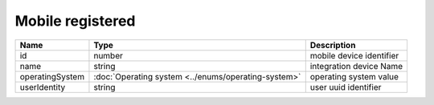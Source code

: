 Mobile registered
-----------------------------

+-----------------+-----------------------------------------------------+--------------------------+
| Name            | Type                                                | Description              |
+=================+=====================================================+==========================+
| id              | number                                              | mobile device identifier |
+-----------------+-----------------------------------------------------+--------------------------+
| name            | string                                              | integration device Name  |
+-----------------+-----------------------------------------------------+--------------------------+
| operatingSystem | :doc:`Operating system <../enums/operating-system>` | operating system value   |
+-----------------+-----------------------------------------------------+--------------------------+
| userIdentity    | string                                              | user uuid identifier     |
+-----------------+-----------------------------------------------------+--------------------------+
